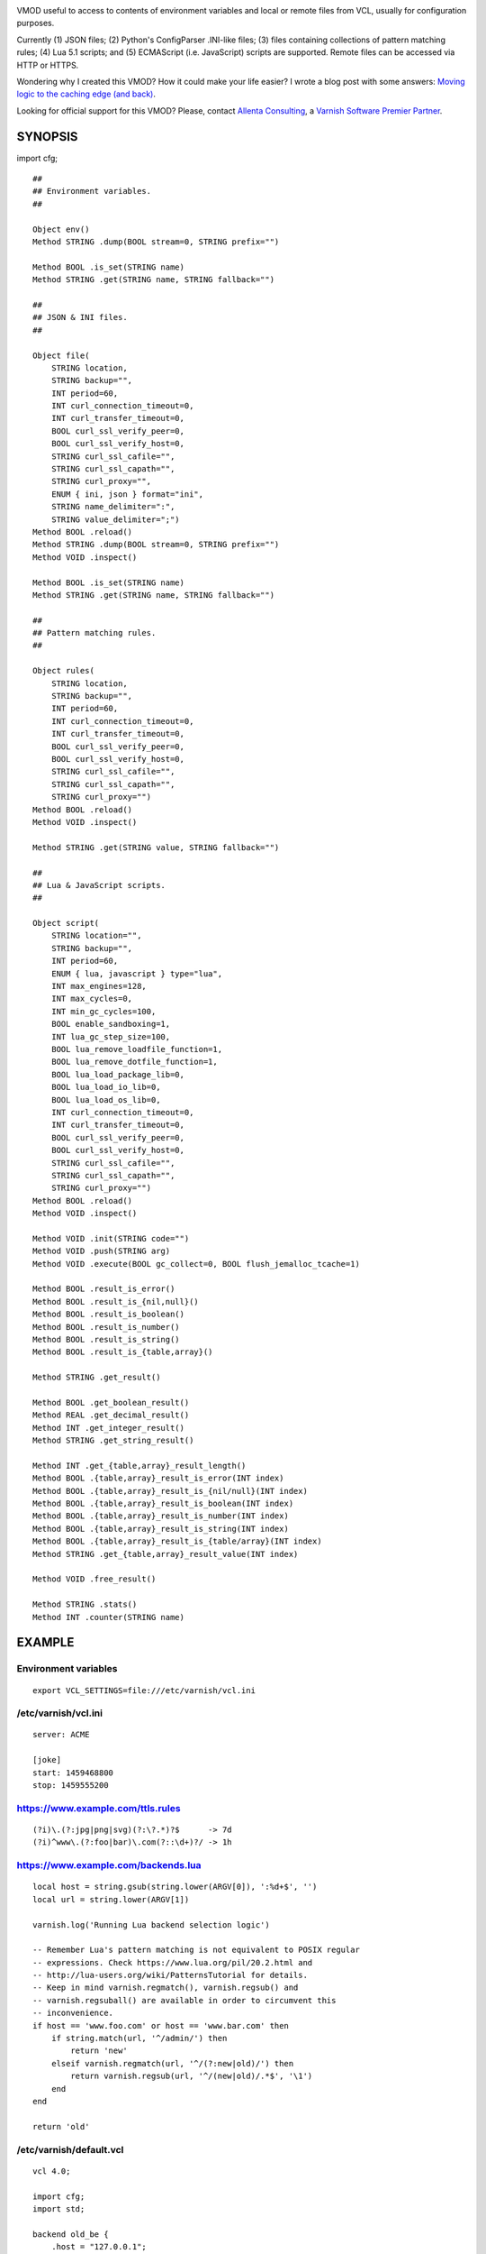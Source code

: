 
.. image:: https://github.com/carlosabalde/libvmod-cfg/workflows/CI/badge.svg?branch=6.5
   :alt: GitHub Actions CI badge
   :target: https://github.com/carlosabalde/libvmod-cfg/actions
.. image:: https://codecov.io/gh/carlosabalde/libvmod-cfg/branch/6.5/graph/badge.svg
   :alt: Codecov badge
   :target: https://codecov.io/gh/carlosabalde/libvmod-cfg

VMOD useful to access to contents of environment variables and local or remote files from VCL, usually for configuration purposes.

Currently (1) JSON files; (2) Python's ConfigParser .INI-like files; (3) files containing collections of pattern matching rules; (4) Lua 5.1 scripts; and (5) ECMAScript (i.e. JavaScript) scripts are supported. Remote files can be accessed via HTTP or HTTPS.

Wondering why I created this VMOD? How it could make your life easier? I wrote a blog post with some answers: `Moving logic to the caching edge (and back) <https://www.carlosabalde.com/blog/2018/06/27/moving-logic-to-the-caching-edge-and-back>`_.

Looking for official support for this VMOD? Please, contact `Allenta Consulting <https://www.allenta.com>`_, a `Varnish Software Premier Partner <https://www.varnish-software.com/partner/allenta-consulting>`_.

SYNOPSIS
========

import cfg;

::

    ##
    ## Environment variables.
    ##

    Object env()
    Method STRING .dump(BOOL stream=0, STRING prefix="")

    Method BOOL .is_set(STRING name)
    Method STRING .get(STRING name, STRING fallback="")

    ##
    ## JSON & INI files.
    ##

    Object file(
        STRING location,
        STRING backup="",
        INT period=60,
        INT curl_connection_timeout=0,
        INT curl_transfer_timeout=0,
        BOOL curl_ssl_verify_peer=0,
        BOOL curl_ssl_verify_host=0,
        STRING curl_ssl_cafile="",
        STRING curl_ssl_capath="",
        STRING curl_proxy="",
        ENUM { ini, json } format="ini",
        STRING name_delimiter=":",
        STRING value_delimiter=";")
    Method BOOL .reload()
    Method STRING .dump(BOOL stream=0, STRING prefix="")
    Method VOID .inspect()

    Method BOOL .is_set(STRING name)
    Method STRING .get(STRING name, STRING fallback="")

    ##
    ## Pattern matching rules.
    ##

    Object rules(
        STRING location,
        STRING backup="",
        INT period=60,
        INT curl_connection_timeout=0,
        INT curl_transfer_timeout=0,
        BOOL curl_ssl_verify_peer=0,
        BOOL curl_ssl_verify_host=0,
        STRING curl_ssl_cafile="",
        STRING curl_ssl_capath="",
        STRING curl_proxy="")
    Method BOOL .reload()
    Method VOID .inspect()

    Method STRING .get(STRING value, STRING fallback="")

    ##
    ## Lua & JavaScript scripts.
    ##

    Object script(
        STRING location="",
        STRING backup="",
        INT period=60,
        ENUM { lua, javascript } type="lua",
        INT max_engines=128,
        INT max_cycles=0,
        INT min_gc_cycles=100,
        BOOL enable_sandboxing=1,
        INT lua_gc_step_size=100,
        BOOL lua_remove_loadfile_function=1,
        BOOL lua_remove_dotfile_function=1,
        BOOL lua_load_package_lib=0,
        BOOL lua_load_io_lib=0,
        BOOL lua_load_os_lib=0,
        INT curl_connection_timeout=0,
        INT curl_transfer_timeout=0,
        BOOL curl_ssl_verify_peer=0,
        BOOL curl_ssl_verify_host=0,
        STRING curl_ssl_cafile="",
        STRING curl_ssl_capath="",
        STRING curl_proxy="")
    Method BOOL .reload()
    Method VOID .inspect()

    Method VOID .init(STRING code="")
    Method VOID .push(STRING arg)
    Method VOID .execute(BOOL gc_collect=0, BOOL flush_jemalloc_tcache=1)

    Method BOOL .result_is_error()
    Method BOOL .result_is_{nil,null}()
    Method BOOL .result_is_boolean()
    Method BOOL .result_is_number()
    Method BOOL .result_is_string()
    Method BOOL .result_is_{table,array}()

    Method STRING .get_result()

    Method BOOL .get_boolean_result()
    Method REAL .get_decimal_result()
    Method INT .get_integer_result()
    Method STRING .get_string_result()

    Method INT .get_{table,array}_result_length()
    Method BOOL .{table,array}_result_is_error(INT index)
    Method BOOL .{table,array}_result_is_{nil/null}(INT index)
    Method BOOL .{table,array}_result_is_boolean(INT index)
    Method BOOL .{table,array}_result_is_number(INT index)
    Method BOOL .{table,array}_result_is_string(INT index)
    Method BOOL .{table,array}_result_is_{table/array}(INT index)
    Method STRING .get_{table,array}_result_value(INT index)

    Method VOID .free_result()

    Method STRING .stats()
    Method INT .counter(STRING name)

EXAMPLE
=======

Environment variables
---------------------

::

    export VCL_SETTINGS=file:///etc/varnish/vcl.ini

/etc/varnish/vcl.ini
--------------------

::

    server: ACME

    [joke]
    start: 1459468800
    stop: 1459555200

https://www.example.com/ttls.rules
----------------------------------

::

    (?i)\.(?:jpg|png|svg)(?:\?.*)?$      -> 7d
    (?i)^www\.(?:foo|bar)\.com(?::\d+)?/ -> 1h

https://www.example.com/backends.lua
------------------------------------

::

    local host = string.gsub(string.lower(ARGV[0]), ':%d+$', '')
    local url = string.lower(ARGV[1])

    varnish.log('Running Lua backend selection logic')

    -- Remember Lua's pattern matching is not equivalent to POSIX regular
    -- expressions. Check https://www.lua.org/pil/20.2.html and
    -- http://lua-users.org/wiki/PatternsTutorial for details.
    -- Keep in mind varnish.regmatch(), varnish.regsub() and
    -- varnish.regsuball() are available in order to circumvent this
    -- inconvenience.
    if host == 'www.foo.com' or host == 'www.bar.com' then
        if string.match(url, '^/admin/') then
            return 'new'
        elseif varnish.regmatch(url, '^/(?:new|old)/') then
            return varnish.regsub(url, '^/(new|old)/.*$', '\1')
        end
    end

    return 'old'

/etc/varnish/default.vcl
------------------------

::

    vcl 4.0;

    import cfg;
    import std;

    backend old_be {
        .host = "127.0.0.1";
        .port = "8080";
    }

    backend new_be {
        .host = "127.0.0.1";
        .port = "8888";
    }

    acl internal {
        "localhost";
    }

    sub vcl_init {
        new env = cfg.env();

        if (env.is_set("VCL_SETTINGS")) {
            new settings = cfg.file(env.get("VCL_SETTINGS"));
        } else {
            return (fail);
        }

        new ttls = cfg.rules(
            "https://www.example.com/ttls.rules",
            period=300);

        new backends = cfg.script(
            "https://www.example.com/backends.lua",
            period=60,
            type=lua);
    }

    sub vcl_recv {
        if (req.url ~ "^/(?:settings|ttls|backends)/(?:reload|dump)/$") {
            if (client.ip ~ internal) {
                if (req.url == "/settings/reload/") {
                    if (settings.reload()) {
                        return (synth(200, "Settings reloaded."));
                    } else {
                        return (synth(500, "Failed to reload settings."));
                    }
                } elsif (req.url == "/ttls/reload/") {
                    if (ttls.reload()) {
                        return (synth(200, "TTLs rules reloaded."));
                    } else {
                        return (synth(500, "Failed to reload TTLs rules."));
                    }
                } elsif (req.url == "/backends/reload/") {
                    if (backends.reload()) {
                        return (synth(200, "Backends script reloaded."));
                    } else {
                        return (synth(500, "Failed to reload backends script."));
                    }
                } elsif (req.url == "/settings/dump/") {
                    return (synth(700, "OK"));
                } else {
                    return (synth(404, "Not found."));
                }
            } else {
                return (synth(405, "Not allowed."));
            }
        }

        if (std.time(settings.get("joke:start"), now) < now &&
            std.time(settings.get("joke:stop"), now) > now) {
            return (synth(418, "I'm a teapot (RFC 2324)"));
        }
    }

    sub vcl_deliver {
        call set_server;
    }

    sub vcl_synth {
        call set_server;
        if (resp.status == 418) {
            return (deliver);
        } elsif (resp.status == 700) {
            set resp.status = 200;
            set resp.http.Content-Type = "application/json";
            settings.dump(stream=true);
            return (deliver);
        }
    }

    sub vcl_backend_fetch {
        backends.init();
        backends.push(bereq.http.Host);
        backends.push(bereq.url);
        backends.execute();
        if (backends.get_result() == "new") {
            set bereq.backend = new_be;
        } else {
            set bereq.backend = old_be;
        }
        backends.free_result();
    }

    sub vcl_backend_response {
        set beresp.ttl = std.duration(
            ttls.get(bereq.http.Host + bereq.url),
            60s);
    }

    sub set_server {
        if (settings.is_set("server")) {
            set resp.http.Server = settings.get("server");
        }
    }

Access to variables
-------------------

::

    $ curl http://127.0.0.1/settings/dump/ | python -m json.tool
    {
        "joke:start": "1459468800",
        "joke:stop": "1459555200",
        "server": "ACME"
    }

ADVANCED SCRIPTING
==================

The original goal of this VMOD was offering efficient strategies to parametrize
VCL behavior based on information provided by external local or remote data
sources. That evolved from environment variables and configuration JSON / INI
files, to simple Lua / JavaScript programs executed in local interpreters
embedded in the Varnish Cache core. All these strategies, specially the one based on
INI files and the one based on Lua scripts interpreted by LuaJIT, have been
successfully and extensively tested in several highly trafficked environments.

At some point the VMOD evolved towards a more general framework useful to
execute arbitrarily complex Lua and JavaScript programs. Somehow something
similar to OpenRestry in the Nginx arena. For example, using the cfg VMOD you
can write crazy Lua-flavoured VCL. That includes loading any rocks
you might need, facilities to safely share state among execution engines or among
Varnish threads, etc. Used with caution, this allows you to go beyond the
limits of VCL as a language and help you to model complex logic in the
caching layer. Of course, you can also use the VMOD to shoot yourself in
the foot.

Next you can see a simple useless example showing the power of the VMOD.
Beware it assumes a local Redis Server running and it depends on the
``http``, ``redis-lua`` and ``lua-cjson`` rocks. As well, beware Varnish
should be started with the right environment variables properly configured
(i.e. ``eval `luarocks path```).

::

    ...

    sub vcl_init {
        ...

        new script = cfg.script(
            "/dev/null",
            period=0,
            type=lua,
            lua_remove_loadfile_function=false,
            lua_load_package_lib=true,
            lua_load_io_lib=true,
            lua_load_os_lib=true);
    }

    sub vcl_deliver {
        ...

        script.init({"
            local http = require 'http.request'
            local redis = require 'redis'
            local json = require 'cjson'

            if varnish.engine.client == nil then
                varnish.engine.client = redis.connect('127.0.0.1', 6379)
                assert(varnish.engine.client ~= nil)
            end

            local status, city = pcall(
                varnish.engine.client.get, varnish.engine.client, ARGV[0])
            if not status then
                varnish.engine.client = nil
                error(city)
            end

            local hit = city ~= nil

            if not hit then
                varnish.shared.incr('api-requests', 1, 'global')
                local url = 'https://ipapi.co/' .. ARGV[0] .. '/json/'
                local headers, stream = http.new_from_uri(url):go()
                if headers:get(':status') == '200' then
                    local info = json.decode(stream:get_body_as_string())
                    city = info.city or '?'
                else
                    city = '?'
                end
                varnish.engine.client:set(ARGV[0], city, 'EX', 600)
            end

            varnish.set_header(
                'X-Script-Redis-Hit',
                hit and 'true' or 'false',
                'resp')

            varnish.set_header(
                'X-Script-City',
                city,
                'resp')

            varnish.set_header(
                'X-Script-Executions-Counter',
                varnish.shared.incr('executions', 1, 'global'),
                'resp')

            varnish.set_header(
                'X-Script-API-Requests-Counter',
                varnish.shared.get('api-requests', 'global'),
                'resp')
        "});
        script.push(client.ip);
        script.execute();
        script.free_result();
    }

INSTALLATION
============

The source tree is based on autotools to configure the building, and does also have the necessary bits in place to do functional unit tests using the varnishtest tool.

**Beware this project contains multiples branches (master, 4.1, etc.). Please, select the branch to be used depending on your Varnish Cache version (Varnish trunk → master, Varnish 4.1.x → 4.1, etc.).**

Dependencies:

* `libcurl <https://curl.haxx.se/libcurl/>`_ - multi-protocol file transfer library.
* `luajit <http://luajit.org>`_ (recommended; disabled with `--disable-luajit`) or `lua 5.1 <https://www.lua.org>`_ - powerful, efficient, lightweight, embeddable scripting language.

COPYRIGHT
=========

See LICENSE for details.

BSD's implementation of the .INI file parser by Ben Hoyt has been borrowed from the `inih project <https://github.com/benhoyt/inih/>`_:

* https://github.com/benhoyt/inih/blob/master/ini.c
* https://github.com/benhoyt/inih/blob/master/ini.h

MIT's implementation of the JSON parser by Max Bruckner has been borrowed from the `cJSON project <https://github.com/DaveGamble/cJSON/>`_:

* https://github.com/DaveGamble/cJSON/blob/master/cJSON.c
* https://github.com/DaveGamble/cJSON/blob/master/cJSON.h

MIT's implementation of the JavaScript engine by Sami Vaarala has been built using the `Duktape project <https://github.com/svaarala/duktape/>`_:

::

    $ python tools/configure.py \
          --output-directory /tmp/duktape \
          --source-directory src-input \
          --config-metadata config

BSD's implementation of the red–black tree and the splay tree data structures by Niels Provos has been borrowed from the `Varnish Cache project <https://github.com/varnishcache/varnish-cache>`_:

* https://github.com/varnishcache/varnish-cache/blob/master/include/vtree.h

Copyright (c) 2016-2021 Carlos Abalde <carlos.abalde@gmail.com>
